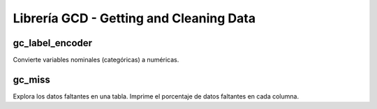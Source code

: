 .. DS_PyTL documentation master file, created by
   sphinx-quickstart on Fri Nov  4 15:43:51 2016.
   You can adapt this file completely to your liking, but it should at least
   contain the root `toctree` directive.


Librería GCD - Getting and Cleaning Data
========================================

gc_label_encoder
****************

Convierte variables nominales (categóricas) a numéricas.

gc_miss
*******

Explora los datos faltantes en una tabla. Imprime el porcentaje
de datos faltantes en cada columna.



	
